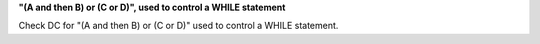 **"(A and then B) or (C or D)", used to control a WHILE statement**

Check DC for "(A and then B) or (C or D)" used to control a WHILE statement.
